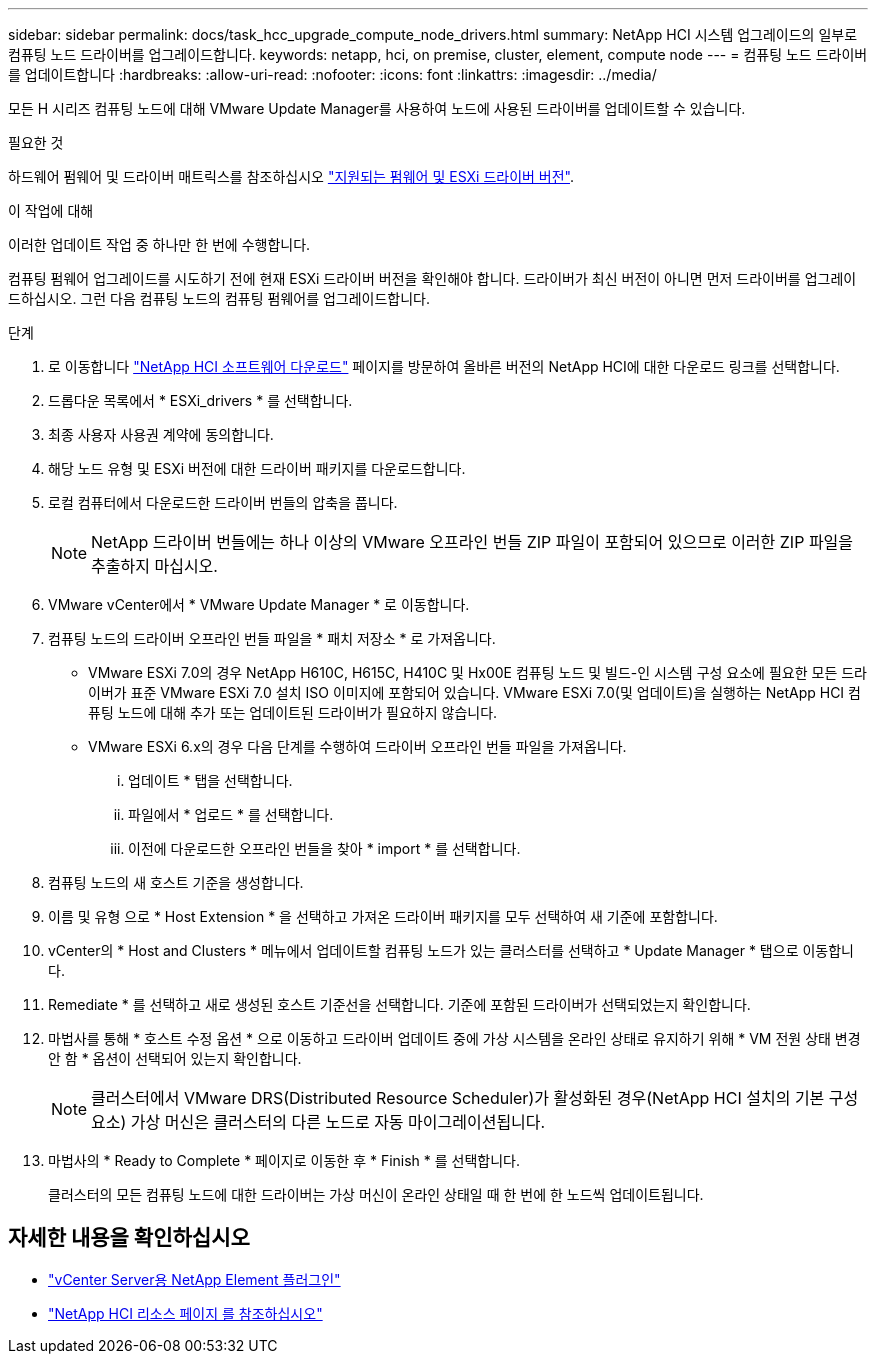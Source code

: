 ---
sidebar: sidebar 
permalink: docs/task_hcc_upgrade_compute_node_drivers.html 
summary: NetApp HCI 시스템 업그레이드의 일부로 컴퓨팅 노드 드라이버를 업그레이드합니다. 
keywords: netapp, hci, on premise, cluster, element, compute node 
---
= 컴퓨팅 노드 드라이버를 업데이트합니다
:hardbreaks:
:allow-uri-read: 
:nofooter: 
:icons: font
:linkattrs: 
:imagesdir: ../media/


[role="lead"]
모든 H 시리즈 컴퓨팅 노드에 대해 VMware Update Manager를 사용하여 노드에 사용된 드라이버를 업데이트할 수 있습니다.

.필요한 것
하드웨어 펌웨어 및 드라이버 매트릭스를 참조하십시오 link:firmware_driver_versions.html["지원되는 펌웨어 및 ESXi 드라이버 버전"].

.이 작업에 대해
이러한 업데이트 작업 중 하나만 한 번에 수행합니다.

컴퓨팅 펌웨어 업그레이드를 시도하기 전에 현재 ESXi 드라이버 버전을 확인해야 합니다. 드라이버가 최신 버전이 아니면 먼저 드라이버를 업그레이드하십시오. 그런 다음 컴퓨팅 노드의 컴퓨팅 펌웨어를 업그레이드합니다.

.단계
. 로 이동합니다 https://mysupport.netapp.com/site/products/all/details/netapp-hci/downloads-tab["NetApp HCI 소프트웨어 다운로드"^] 페이지를 방문하여 올바른 버전의 NetApp HCI에 대한 다운로드 링크를 선택합니다.
. 드롭다운 목록에서 * ESXi_drivers * 를 선택합니다.
. 최종 사용자 사용권 계약에 동의합니다.
. 해당 노드 유형 및 ESXi 버전에 대한 드라이버 패키지를 다운로드합니다.
. 로컬 컴퓨터에서 다운로드한 드라이버 번들의 압축을 풉니다.
+

NOTE: NetApp 드라이버 번들에는 하나 이상의 VMware 오프라인 번들 ZIP 파일이 포함되어 있으므로 이러한 ZIP 파일을 추출하지 마십시오.

. VMware vCenter에서 * VMware Update Manager * 로 이동합니다.
. 컴퓨팅 노드의 드라이버 오프라인 번들 파일을 * 패치 저장소 * 로 가져옵니다.
+
** VMware ESXi 7.0의 경우 NetApp H610C, H615C, H410C 및 Hx00E 컴퓨팅 노드 및 빌드-인 시스템 구성 요소에 필요한 모든 드라이버가 표준 VMware ESXi 7.0 설치 ISO 이미지에 포함되어 있습니다. VMware ESXi 7.0(및 업데이트)을 실행하는 NetApp HCI 컴퓨팅 노드에 대해 추가 또는 업데이트된 드라이버가 필요하지 않습니다.
** VMware ESXi 6.x의 경우 다음 단계를 수행하여 드라이버 오프라인 번들 파일을 가져옵니다.
+
... 업데이트 * 탭을 선택합니다.
... 파일에서 * 업로드 * 를 선택합니다.
... 이전에 다운로드한 오프라인 번들을 찾아 * import * 를 선택합니다.




. 컴퓨팅 노드의 새 호스트 기준을 생성합니다.
. 이름 및 유형 으로 * Host Extension * 을 선택하고 가져온 드라이버 패키지를 모두 선택하여 새 기준에 포함합니다.
. vCenter의 * Host and Clusters * 메뉴에서 업데이트할 컴퓨팅 노드가 있는 클러스터를 선택하고 * Update Manager * 탭으로 이동합니다.
. Remediate * 를 선택하고 새로 생성된 호스트 기준선을 선택합니다. 기준에 포함된 드라이버가 선택되었는지 확인합니다.
. 마법사를 통해 * 호스트 수정 옵션 * 으로 이동하고 드라이버 업데이트 중에 가상 시스템을 온라인 상태로 유지하기 위해 * VM 전원 상태 변경 안 함 * 옵션이 선택되어 있는지 확인합니다.
+

NOTE: 클러스터에서 VMware DRS(Distributed Resource Scheduler)가 활성화된 경우(NetApp HCI 설치의 기본 구성 요소) 가상 머신은 클러스터의 다른 노드로 자동 마이그레이션됩니다.

. 마법사의 * Ready to Complete * 페이지로 이동한 후 * Finish * 를 선택합니다.
+
클러스터의 모든 컴퓨팅 노드에 대한 드라이버는 가상 머신이 온라인 상태일 때 한 번에 한 노드씩 업데이트됩니다.



[discrete]
== 자세한 내용을 확인하십시오

* https://docs.netapp.com/us-en/vcp/index.html["vCenter Server용 NetApp Element 플러그인"^]
* https://www.netapp.com/hybrid-cloud/hci-documentation/["NetApp HCI 리소스 페이지 를 참조하십시오"^]

